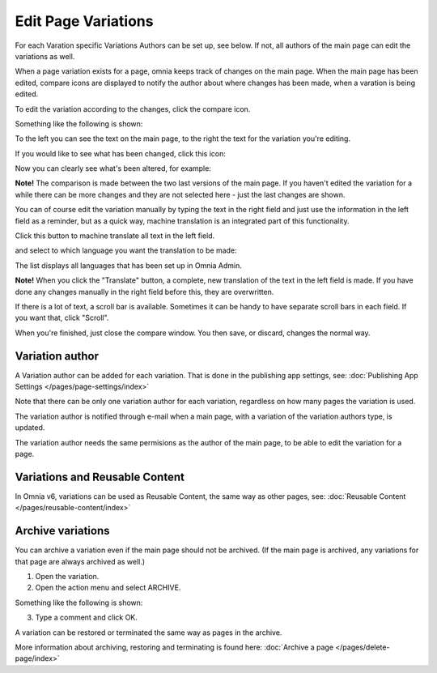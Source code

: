 Edit Page Variations
========================

For each Varation specific Variations Authors can be set up, see below. If not, all authors of the main page can edit the variations as well.

When a page variation exists for a page, omnia keeps track of changes on the main page. When the main page has been edited, compare icons are displayed to notify the author about where changes has been made, when a varation is being edited.

.. image:: edit-variations-1.png

To edit the variation according to the changes, click the compare icon.

Something like the following is shown:

.. image:: edit-variations-2.png

To the left you can see the text on the main page, to the right the text for the variation you're editing.

If you would like to see what has been changed, click this icon:

.. image:: edit-variations-3.png

Now you can clearly see what's been altered, for example:

.. image:: edit-variations-4.png

**Note!** The comparison is made between the two last versions of the main page. If you haven't edited the variation for a while there can be more changes and they are not selected here - just the last changes are shown.

You can of course edit the variation manually by typing the text in the right field and just use the information in the left field as a reminder, but as a quick way, machine translation is an integrated part of this functionality.

Click this button to machine translate all text in the left field.

.. image:: edit-variations-5.png

and select to which language you want the translation to be made:

.. image:: edit-variations-6.png

The list displays all languages that has been set up in Omnia Admin.

**Note!** When you click the "Translate" button, a complete, new translation of the text in the left field is made. If you have done any changes manually in the right field before this, they are overwritten. 

If there is a lot of text, a scroll bar is available. Sometimes it can be handy to have separate scroll bars in each field. If you want that, click "Scroll".

.. image:: edit-variations-7.png

When you're finished, just close the compare window. You then save, or discard, changes the normal way.

Variation author
*****************
A Variation author can be added for each variation. That is done in the publishing app settings, see: :doc:`Publishing App Settings </pages/page-settings/index>`

Note that there can be only one variation author for each variation, regardless on how many pages the variation is used.

The variation author is notified through e-mail when a main page, with a variation of the variation authors type, is updated.

The variation author needs the same permisions as the author of the main page, to be able to edit the variation for a page.

Variations and Reusable Content
*********************************
In Omnia v6, variations can be used as Reusable Content, the same way as other pages, see: :doc:`Reusable Content </pages/reusable-content/index>`

Archive variations
********************
You can archive a variation even if the main page should not be archived. (If the main page is archived, any variations for that page are always archived as well.)

1. Open the variation.
2. Open the action menu and select ARCHIVE.

Something like the following is shown:

.. image:: archive-variation.png

3. Type a comment and click OK.

A variation can be restored or terminated the same way as pages in the archive.

.. image:: archive-variation-archive.png

More information about archiving, restoring and terminating is found here: :doc:`Archive a page </pages/delete-page/index>`









